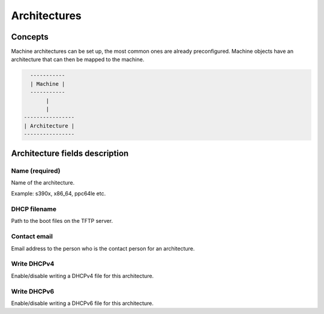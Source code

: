 *************
Architectures
*************

Concepts
########

Machine architectures can be set up, the most common ones are already preconfigured. Machine objects have an
architecture that can then be mapped to the machine.

.. code-block::

      -----------
      | Machine |
      -----------
           |
           |
    ----------------
    | Architecture |
    ----------------

Architecture fields description
###############################

Name (required)
===============

Name of the architecture.

Example: s390x, x86_64, ppc64le etc.

DHCP filename
=============

Path to the boot files on the TFTP server.

Contact email
=============

Email address to the person who is the contact person for an architecture.

Write DHCPv4
============

Enable/disable writing a DHCPv4 file for this architecture.

Write DHCPv6
============

Enable/disable writing a DHCPv6 file for this architecture.
